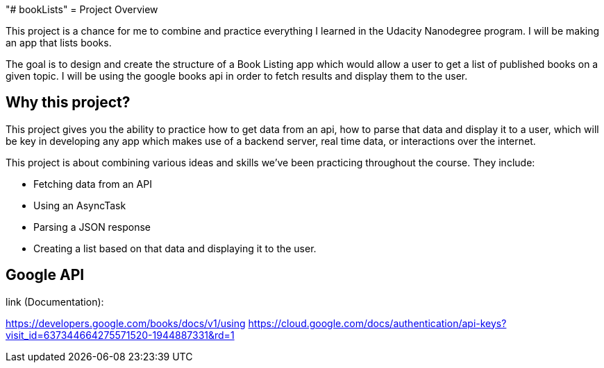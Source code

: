"# bookLists" 
= Project Overview

This project is a chance for me to combine and practice everything I learned in the Udacity Nanodegree program. I will be making an app that lists books.

The goal is to design and create the structure of a Book Listing app which would allow a user to get a list of published books on a given topic. I will be using the google books api in order to fetch results and display them to the user.

== Why this project?

This project gives you the ability to practice how to get data from an api, how to parse that data and display it to a user, which will be key in developing any app which makes use of a backend server, real time data, or interactions over the internet.

This project is about combining various ideas and skills we’ve been practicing throughout the course. They include:

- Fetching data from an API
- Using an AsyncTask
- Parsing a JSON response
- Creating a list based on that data and displaying it to the user.

== Google API

link (Documentation):

https://developers.google.com/books/docs/v1/using
https://cloud.google.com/docs/authentication/api-keys?visit_id=637344664275571520-1944887331&rd=1
